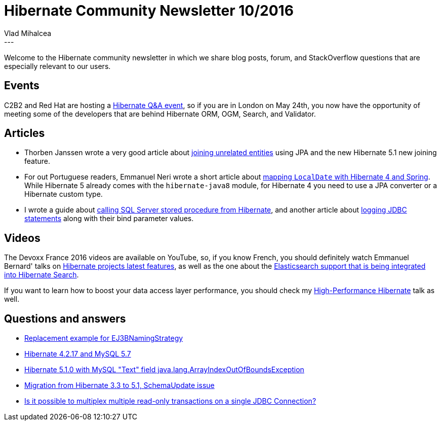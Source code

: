 = Hibernate Community Newsletter 10/2016
Vlad Mihalcea
:awestruct-tags: [ "Discussions", "Hibernate ORM", "Newsletter" ]
:awestruct-layout: blog-post
---

Welcome to the Hibernate community newsletter in which we share blog posts, forum, and StackOverflow questions that are especially relevant to our users.

== Events

C2B2 and Red Hat are hosting a http://www.meetup.com/JBoss-User-Group/events/230987571/[Hibernate Q&A event], so
if you are in London on May 24th, you now have the opportunity of meeting some of the developers that are behind Hibernate ORM, OGM, Search, and Validator.

== Articles

* Thorben Janssen wrote a very good article about http://www.thoughts-on-java.org/how-to-join-unrelated-entities/[joining unrelated entities] using JPA
and the new Hibernate 5.1 new joining feature.
* For out Portuguese readers, Emmanuel Neri wrote a short article about https://emmanuelnerisouza.wordpress.com/2016/05/08/usando-localdatejava-8-no-hibernate4-jpa-2-1/[mapping `LocalDate` with Hibernate 4 and Spring].
While Hibernate 5 already comes with the `hibernate-java8` module, for Hibernate 4 you need to use a JPA converter or a Hibernate custom type.
* I wrote a guide about https://vladmihalcea.com/2016/04/27/how-to-call-sql-server-stored-procedures-and-functions-from-hibernate/[calling SQL Server stored procedure from Hibernate], and another article about https://vladmihalcea.com/2016/05/03/the-best-way-of-logging-jdbc-statements/[logging JDBC statements] along with their bind parameter values.

== Videos

The Devoxx France 2016 videos are available on YouTube, so, if you know French, you should definitely watch Emmanuel Bernard' talks on https://www.youtube.com/watch?v=SJaLBX2Yv5o[Hibernate projects latest features], as well as the one about the https://www.youtube.com/watch?v=pQJY-Mu-yGA[Elasticsearch support that is being integrated into Hibernate Search].

If you want to learn how to boost your data access layer performance, you should check my https://www.youtube.com/watch?v=BTdTEe9QL5k&t=1s[High-Performance Hibernate] talk as well.

== Questions and answers

* https://forum.hibernate.org/viewtopic.php?f=1&t=1043217&p=2489444#p2489444[Replacement example for EJ3BNamingStrategy]
* https://forum.hibernate.org/viewtopic.php?f=1&t=1043221&p=2489447#p2489447[Hibernate 4.2.17 and MySQL 5.7]
* https://forum.hibernate.org/viewtopic.php?f=1&t=1043223&start=0[Hibernate 5.1.0 with MySQL "Text" field java.lang.ArrayIndexOutOfBoundsException]
* https://forum.hibernate.org/viewtopic.php?f=1&t=1043227&p=2489479#p2489479[Migration from Hibernate 3.3 to 5.1, SchemaUpdate issue]
* http://stackoverflow.com/questions/36920695/hibernate-and-transaction-using-method-annotation/36930696#36930696[Is it possible to multiplex multiple read-only transactions on a single JDBC Connection?]
